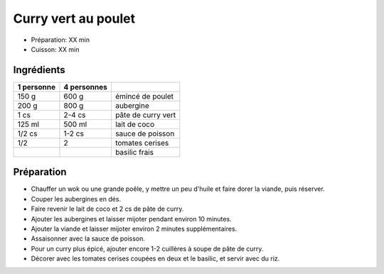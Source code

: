 .. index:: Curry; ...vert au poulet
.. index:: Saisons: Ete; Curry vert au poulet
.. index:: A ESSAYER; Curry vert au poulet

.. index:: Poulet; Curry vert au poulet
.. index:: Aubergine; Curry vert au poulet
.. index:: Curry; Curry vert au poulet
.. index:: Noix de coco; Curry vert au poulet
.. index:: Lait de coco; Curry vert au poulet
.. index:: Sauce de poisson; Curry vert au poulet
.. index:: Fond de sauce (poisson); Curry vert au poulet
.. index:: Tomate; Curry vert au poulet
.. index:: Basilic; Curry vert au poulet

.. _cuisine_curry_vert_au_poulet:

Curry vert au poulet
####################

* Préparation: XX min
* Cuisson: XX min


Ingrédients
===========

+------------+-------------+----------------------------------------------------+
| 1 personne | 4 personnes |                                                    |
+============+=============+====================================================+
|      150 g |       600 g | émincé de poulet                                   |
+------------+-------------+----------------------------------------------------+
|      200 g |       800 g | aubergine                                          |
+------------+-------------+----------------------------------------------------+
|       1 cs |      2-4 cs | pâte de curry vert                                 |
+------------+-------------+----------------------------------------------------+
|     125 ml |      500 ml | lait de coco                                       |
+------------+-------------+----------------------------------------------------+
|     1/2 cs |      1-2 cs | sauce de poisson                                   |
+------------+-------------+----------------------------------------------------+
|        1/2 |           2 | tomates cerises                                    |
+------------+-------------+----------------------------------------------------+
|            |             | basilic frais                                      |
+------------+-------------+----------------------------------------------------+


Préparation
===========

* Chauffer un wok ou une grande poêle, y mettre un peu d'huile et faire dorer la viande, puis réserver.
* Couper les aubergines en dés.
* Faire revenir le lait de coco et 2 cs de pâte de curry.
* Ajouter les aubergines et laisser mijoter pendant environ 10 minutes.
* Ajouter la viande et laisser mijoter environ 2 minutes supplémentaires.
* Assaisonner avec la sauce de poisson.
* Pour un curry plus épicé, ajouter encore 1-2 cuillères à soupe de pâte de curry.
* Décorer avec les tomates cerises coupées en deux et le basilic, et servir avec du riz.
